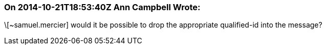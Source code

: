 === On 2014-10-21T18:53:40Z Ann Campbell Wrote:
\[~samuel.mercier] would it be possible to drop the appropriate qualified-id into the message?

